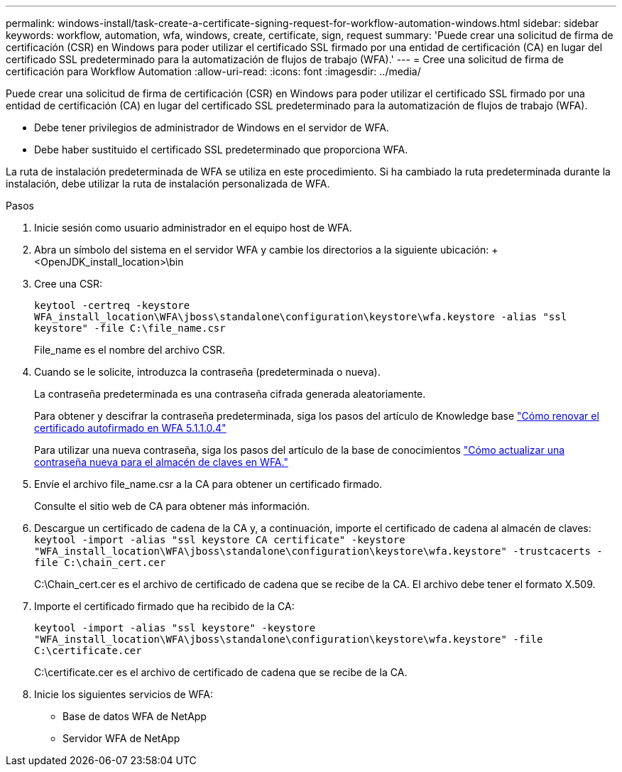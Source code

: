 ---
permalink: windows-install/task-create-a-certificate-signing-request-for-workflow-automation-windows.html 
sidebar: sidebar 
keywords: workflow, automation, wfa, windows, create, certificate, sign, request 
summary: 'Puede crear una solicitud de firma de certificación (CSR) en Windows para poder utilizar el certificado SSL firmado por una entidad de certificación (CA) en lugar del certificado SSL predeterminado para la automatización de flujos de trabajo (WFA).' 
---
= Cree una solicitud de firma de certificación para Workflow Automation
:allow-uri-read: 
:icons: font
:imagesdir: ../media/


[role="lead"]
Puede crear una solicitud de firma de certificación (CSR) en Windows para poder utilizar el certificado SSL firmado por una entidad de certificación (CA) en lugar del certificado SSL predeterminado para la automatización de flujos de trabajo (WFA).

* Debe tener privilegios de administrador de Windows en el servidor de WFA.
* Debe haber sustituido el certificado SSL predeterminado que proporciona WFA.


La ruta de instalación predeterminada de WFA se utiliza en este procedimiento. Si ha cambiado la ruta predeterminada durante la instalación, debe utilizar la ruta de instalación personalizada de WFA.

.Pasos
. Inicie sesión como usuario administrador en el equipo host de WFA.
. Abra un símbolo del sistema en el servidor WFA y cambie los directorios a la siguiente ubicación: + <OpenJDK_install_location>\bin
. Cree una CSR:
+
`keytool -certreq -keystore WFA_install_location\WFA\jboss\standalone\configuration\keystore\wfa.keystore -alias "ssl keystore" -file C:\file_name.csr`

+
File_name es el nombre del archivo CSR.

. Cuando se le solicite, introduzca la contraseña (predeterminada o nueva).
+
La contraseña predeterminada es una contraseña cifrada generada aleatoriamente.

+
Para obtener y descifrar la contraseña predeterminada, siga los pasos del artículo de Knowledge base link:https://kb.netapp.com/?title=Advice_and_Troubleshooting%2FData_Infrastructure_Management%2FOnCommand_Suite%2FHow_to_renew_the_self-signed_certificate_on_WFA_5.1.1.0.4%253F["Cómo renovar el certificado autofirmado en WFA 5.1.1.0.4"^]

+
Para utilizar una nueva contraseña, siga los pasos del artículo de la base de conocimientos link:https://kb.netapp.com/Advice_and_Troubleshooting/Data_Infrastructure_Management/OnCommand_Suite/How_to_update_a_new_password_for_the_keystore_in_WFA["Cómo actualizar una contraseña nueva para el almacén de claves en WFA."^]

. Envíe el archivo file_name.csr a la CA para obtener un certificado firmado.
+
Consulte el sitio web de CA para obtener más información.

. Descargue un certificado de cadena de la CA y, a continuación, importe el certificado de cadena al almacén de claves: `keytool -import -alias "ssl keystore CA certificate" -keystore "WFA_install_location\WFA\jboss\standalone\configuration\keystore\wfa.keystore" -trustcacerts -file C:\chain_cert.cer`
+
C:\Chain_cert.cer es el archivo de certificado de cadena que se recibe de la CA. El archivo debe tener el formato X.509.

. Importe el certificado firmado que ha recibido de la CA:
+
`keytool -import -alias "ssl keystore" -keystore "WFA_install_location\WFA\jboss\standalone\configuration\keystore\wfa.keystore" -file C:\certificate.cer`

+
C:\certificate.cer es el archivo de certificado de cadena que se recibe de la CA.

. Inicie los siguientes servicios de WFA:
+
** Base de datos WFA de NetApp
** Servidor WFA de NetApp




